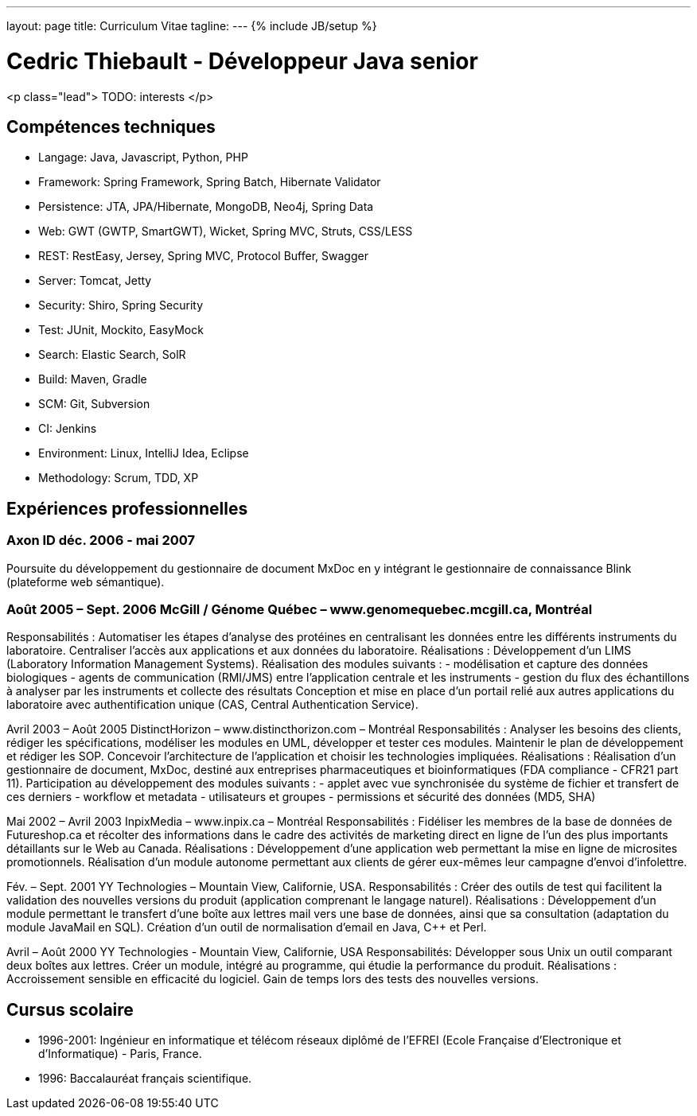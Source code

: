 ---
layout: page
title: Curriculum Vitae
tagline:
---
{% include JB/setup %}

# Cedric Thiebault - Développeur Java senior

<p class="lead">
TODO: interests
</p>

== Compétences techniques

* Langage: Java, Javascript, Python, PHP
* Framework: Spring Framework, Spring Batch, Hibernate Validator
* Persistence: JTA, JPA/Hibernate, MongoDB, Neo4j, Spring Data
* Web: GWT (GWTP, SmartGWT), Wicket, Spring MVC, Struts, CSS/LESS
* REST: RestEasy, Jersey, Spring MVC, Protocol Buffer, Swagger
* Server: Tomcat, Jetty
* Security: Shiro, Spring Security
* Test: JUnit, Mockito, EasyMock
* Search: Elastic Search, SolR
* Build: Maven, Gradle
* SCM: Git, Subversion
* CI: Jenkins
* Environment: Linux, IntelliJ Idea, Eclipse
* Methodology: Scrum, TDD, XP

== Expériences professionnelles

=== Axon ID  [small]#déc. 2006 - mai 2007#
Poursuite du développement du gestionnaire de document MxDoc en y intégrant le gestionnaire de connaissance Blink (plateforme web sémantique).

### Août 2005 – Sept. 2006 McGill / Génome Québec – www.genomequebec.mcgill.ca, Montréal
Responsabilités : Automatiser les étapes d’analyse des protéines en centralisant les données entre les différents instruments du laboratoire. Centraliser l’accès aux applications et aux données du laboratoire.
Réalisations : Développement d’un LIMS (Laboratory Information Management Systems). Réalisation des modules suivants :
- modélisation et capture des données biologiques
- agents de communication (RMI/JMS) entre l’application centrale et les instruments
- gestion du flux des échantillons à analyser par les instruments et collecte des résultats
Conception et mise en place d’un portail relié aux autres applications du laboratoire avec authentification unique (CAS, Central Authentication Service).

Avril 2003 – Août 2005 DistinctHorizon – www.distincthorizon.com – Montréal
Responsabilités : Analyser les besoins des clients, rédiger les spécifications, modéliser les modules en UML, développer et tester ces modules. Maintenir le plan de développement et rédiger les SOP. Concevoir l’architecture de l’application et choisir les technologies impliquées.
Réalisations : Réalisation d’un gestionnaire de document, MxDoc, destiné aux entreprises pharmaceutiques et bioinformatiques (FDA compliance - CFR21 part 11).
Participation au développement des modules suivants :
- applet avec vue synchronisée du système de fichier et transfert de ces derniers
- workflow et metadata
- utilisateurs et groupes
- permissions et sécurité des données (MD5, SHA)

Mai 2002 – Avril 2003 InpixMedia – www.inpix.ca – Montréal
Responsabilités : Fidéliser les membres de la base de données de Futureshop.ca et récolter des informations dans le cadre des activités de marketing direct en ligne de l’un des plus importants détaillants sur le Web au Canada.
Réalisations : Développement d’une application web permettant la mise en ligne de microsites promotionnels. Réalisation d’un module autonome permettant aux clients de gérer eux-mêmes leur campagne d’envoi d’infolettre.

Fév. – Sept. 2001 YY Technologies – Mountain View, Californie, USA.
Responsabilités : Créer des outils de test qui facilitent la validation des nouvelles versions du produit (application comprenant le langage naturel).
Réalisations : Développement d’un module permettant le transfert d’une boîte aux lettres mail vers une base de données, ainsi que sa consultation (adaptation du module JavaMail en SQL).
Création d’un outil de normalisation d’email en Java, C++ et Perl.

Avril – Août 2000 YY Technologies - Mountain View, Californie, USA
Responsabilités: Développer sous Unix un outil comparant deux boîtes aux lettres.
Créer un module, intégré au programme, qui étudie la performance du produit.
Réalisations : Accroissement sensible en efficacité du logiciel.
Gain de temps lors des tests des nouvelles versions.


## Cursus scolaire

* 1996-2001: Ingénieur en informatique et télécom réseaux diplômé de l’EFREI (Ecole Française d'Electronique et d'Informatique) - Paris, France.

* 1996: Baccalauréat français scientifique.
